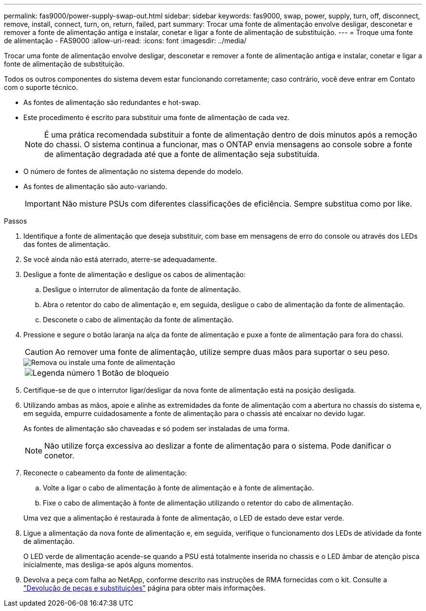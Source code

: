 ---
permalink: fas9000/power-supply-swap-out.html 
sidebar: sidebar 
keywords: fas9000, swap, power, supply, turn, off, disconnect, remove, install, connect, turn, on, return, failed, part 
summary: Trocar uma fonte de alimentação envolve desligar, desconetar e remover a fonte de alimentação antiga e instalar, conetar e ligar a fonte de alimentação de substituição. 
---
= Troque uma fonte de alimentação - FAS9000
:allow-uri-read: 
:icons: font
:imagesdir: ../media/


[role="lead"]
Trocar uma fonte de alimentação envolve desligar, desconetar e remover a fonte de alimentação antiga e instalar, conetar e ligar a fonte de alimentação de substituição.

Todos os outros componentes do sistema devem estar funcionando corretamente; caso contrário, você deve entrar em Contato com o suporte técnico.

* As fontes de alimentação são redundantes e hot-swap.
* Este procedimento é escrito para substituir uma fonte de alimentação de cada vez.
+

NOTE: É uma prática recomendada substituir a fonte de alimentação dentro de dois minutos após a remoção do chassi. O sistema continua a funcionar, mas o ONTAP envia mensagens ao console sobre a fonte de alimentação degradada até que a fonte de alimentação seja substituída.

* O número de fontes de alimentação no sistema depende do modelo.
* As fontes de alimentação são auto-variando.
+

IMPORTANT: Não misture PSUs com diferentes classificações de eficiência. Sempre substitua como por like.



.Passos
. Identifique a fonte de alimentação que deseja substituir, com base em mensagens de erro do console ou através dos LEDs das fontes de alimentação.
. Se você ainda não está aterrado, aterre-se adequadamente.
. Desligue a fonte de alimentação e desligue os cabos de alimentação:
+
.. Desligue o interrutor de alimentação da fonte de alimentação.
.. Abra o retentor do cabo de alimentação e, em seguida, desligue o cabo de alimentação da fonte de alimentação.
.. Desconete o cabo de alimentação da fonte de alimentação.


. Pressione e segure o botão laranja na alça da fonte de alimentação e puxe a fonte de alimentação para fora do chassi.
+

CAUTION: Ao remover uma fonte de alimentação, utilize sempre duas mãos para suportar o seu peso.

+
image::../media/drw_9000_remove_install_psu_module.svg[Remova ou instale uma fonte de alimentação]

+
[cols="1,4"]
|===


 a| 
image:../media/icon_round_1.png["Legenda número 1"]
 a| 
Botão de bloqueio

|===
. Certifique-se de que o interrutor ligar/desligar da nova fonte de alimentação está na posição desligada.
. Utilizando ambas as mãos, apoie e alinhe as extremidades da fonte de alimentação com a abertura no chassis do sistema e, em seguida, empurre cuidadosamente a fonte de alimentação para o chassis até encaixar no devido lugar.
+
As fontes de alimentação são chaveadas e só podem ser instaladas de uma forma.

+

NOTE: Não utilize força excessiva ao deslizar a fonte de alimentação para o sistema. Pode danificar o conetor.

. Reconecte o cabeamento da fonte de alimentação:
+
.. Volte a ligar o cabo de alimentação à fonte de alimentação e à fonte de alimentação.
.. Fixe o cabo de alimentação à fonte de alimentação utilizando o retentor do cabo de alimentação.


+
Uma vez que a alimentação é restaurada à fonte de alimentação, o LED de estado deve estar verde.

. Ligue a alimentação da nova fonte de alimentação e, em seguida, verifique o funcionamento dos LEDs de atividade da fonte de alimentação.
+
O LED verde de alimentação acende-se quando a PSU está totalmente inserida no chassis e o LED âmbar de atenção pisca inicialmente, mas desliga-se após alguns momentos.

. Devolva a peça com falha ao NetApp, conforme descrito nas instruções de RMA fornecidas com o kit. Consulte a https://mysupport.netapp.com/site/info/rma["Devolução de peças e substituições"^] página para obter mais informações.

